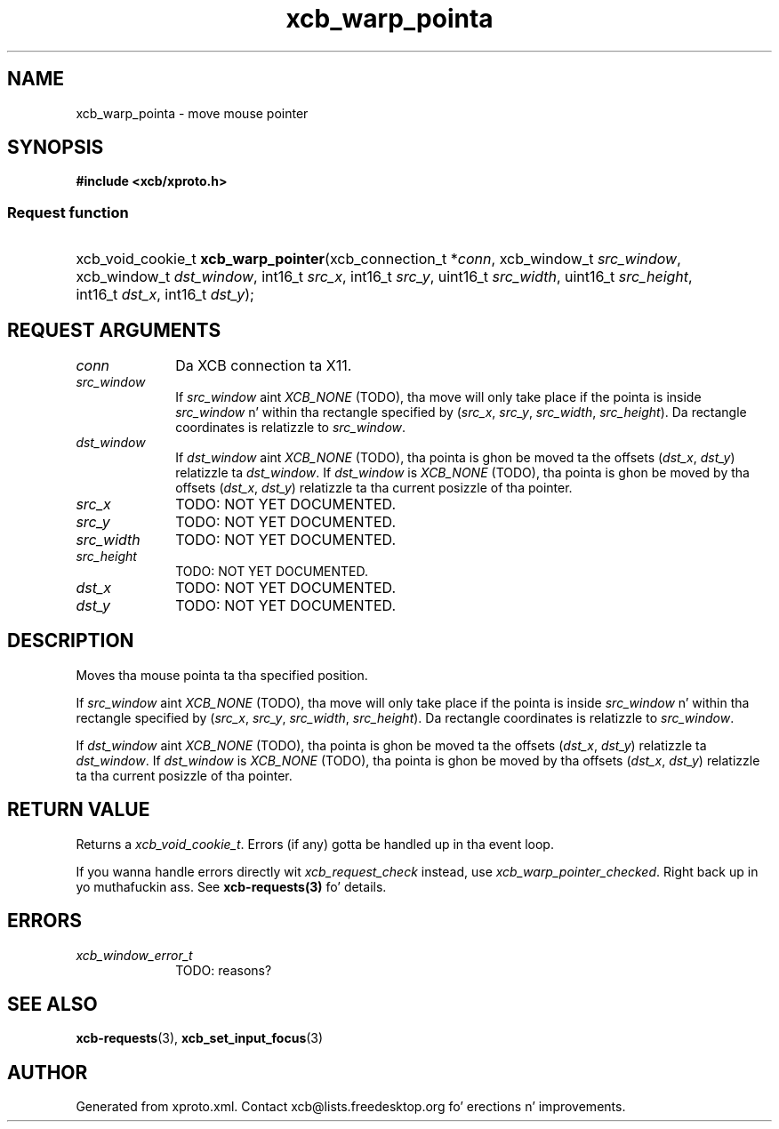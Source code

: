 .TH xcb_warp_pointa 3  2013-08-04 "XCB" "XCB Requests"
.ad l
.SH NAME
xcb_warp_pointa \- move mouse pointer
.SH SYNOPSIS
.hy 0
.B #include <xcb/xproto.h>
.SS Request function
.HP
xcb_void_cookie_t \fBxcb_warp_pointer\fP(xcb_connection_t\ *\fIconn\fP, xcb_window_t\ \fIsrc_window\fP, xcb_window_t\ \fIdst_window\fP, int16_t\ \fIsrc_x\fP, int16_t\ \fIsrc_y\fP, uint16_t\ \fIsrc_width\fP, uint16_t\ \fIsrc_height\fP, int16_t\ \fIdst_x\fP, int16_t\ \fIdst_y\fP);
.br
.hy 1
.SH REQUEST ARGUMENTS
.IP \fIconn\fP 1i
Da XCB connection ta X11.
.IP \fIsrc_window\fP 1i
If \fIsrc_window\fP aint \fIXCB_NONE\fP (TODO), tha move will only take place if the
pointa is inside \fIsrc_window\fP n' within tha rectangle specified by (\fIsrc_x\fP,
\fIsrc_y\fP, \fIsrc_width\fP, \fIsrc_height\fP). Da rectangle coordinates is relatizzle to
\fIsrc_window\fP.
.IP \fIdst_window\fP 1i
If \fIdst_window\fP aint \fIXCB_NONE\fP (TODO), tha pointa is ghon be moved ta the
offsets (\fIdst_x\fP, \fIdst_y\fP) relatizzle ta \fIdst_window\fP. If \fIdst_window\fP is
\fIXCB_NONE\fP (TODO), tha pointa is ghon be moved by tha offsets (\fIdst_x\fP, \fIdst_y\fP)
relatizzle ta tha current posizzle of tha pointer.
.IP \fIsrc_x\fP 1i
TODO: NOT YET DOCUMENTED.
.IP \fIsrc_y\fP 1i
TODO: NOT YET DOCUMENTED.
.IP \fIsrc_width\fP 1i
TODO: NOT YET DOCUMENTED.
.IP \fIsrc_height\fP 1i
TODO: NOT YET DOCUMENTED.
.IP \fIdst_x\fP 1i
TODO: NOT YET DOCUMENTED.
.IP \fIdst_y\fP 1i
TODO: NOT YET DOCUMENTED.
.SH DESCRIPTION
Moves tha mouse pointa ta tha specified position.

If \fIsrc_window\fP aint \fIXCB_NONE\fP (TODO), tha move will only take place if the
pointa is inside \fIsrc_window\fP n' within tha rectangle specified by (\fIsrc_x\fP,
\fIsrc_y\fP, \fIsrc_width\fP, \fIsrc_height\fP). Da rectangle coordinates is relatizzle to
\fIsrc_window\fP.

If \fIdst_window\fP aint \fIXCB_NONE\fP (TODO), tha pointa is ghon be moved ta the
offsets (\fIdst_x\fP, \fIdst_y\fP) relatizzle ta \fIdst_window\fP. If \fIdst_window\fP is
\fIXCB_NONE\fP (TODO), tha pointa is ghon be moved by tha offsets (\fIdst_x\fP, \fIdst_y\fP)
relatizzle ta tha current posizzle of tha pointer.
.SH RETURN VALUE
Returns a \fIxcb_void_cookie_t\fP. Errors (if any) gotta be handled up in tha event loop.

If you wanna handle errors directly wit \fIxcb_request_check\fP instead, use \fIxcb_warp_pointer_checked\fP. Right back up in yo muthafuckin ass. See \fBxcb-requests(3)\fP fo' details.
.SH ERRORS
.IP \fIxcb_window_error_t\fP 1i
TODO: reasons?
.SH SEE ALSO
.BR xcb-requests (3),
.BR xcb_set_input_focus (3)
.SH AUTHOR
Generated from xproto.xml. Contact xcb@lists.freedesktop.org fo' erections n' improvements.
